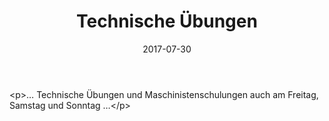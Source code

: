 #+TITLE: Technische Übungen
#+DATE: 2017-07-30
#+FACEBOOK_URL: https://facebook.com/ffwenns/posts/1642839645791154

<p>... Technische Übungen und Maschinistenschulungen auch am Freitag, Samstag und Sonntag ...</p>
